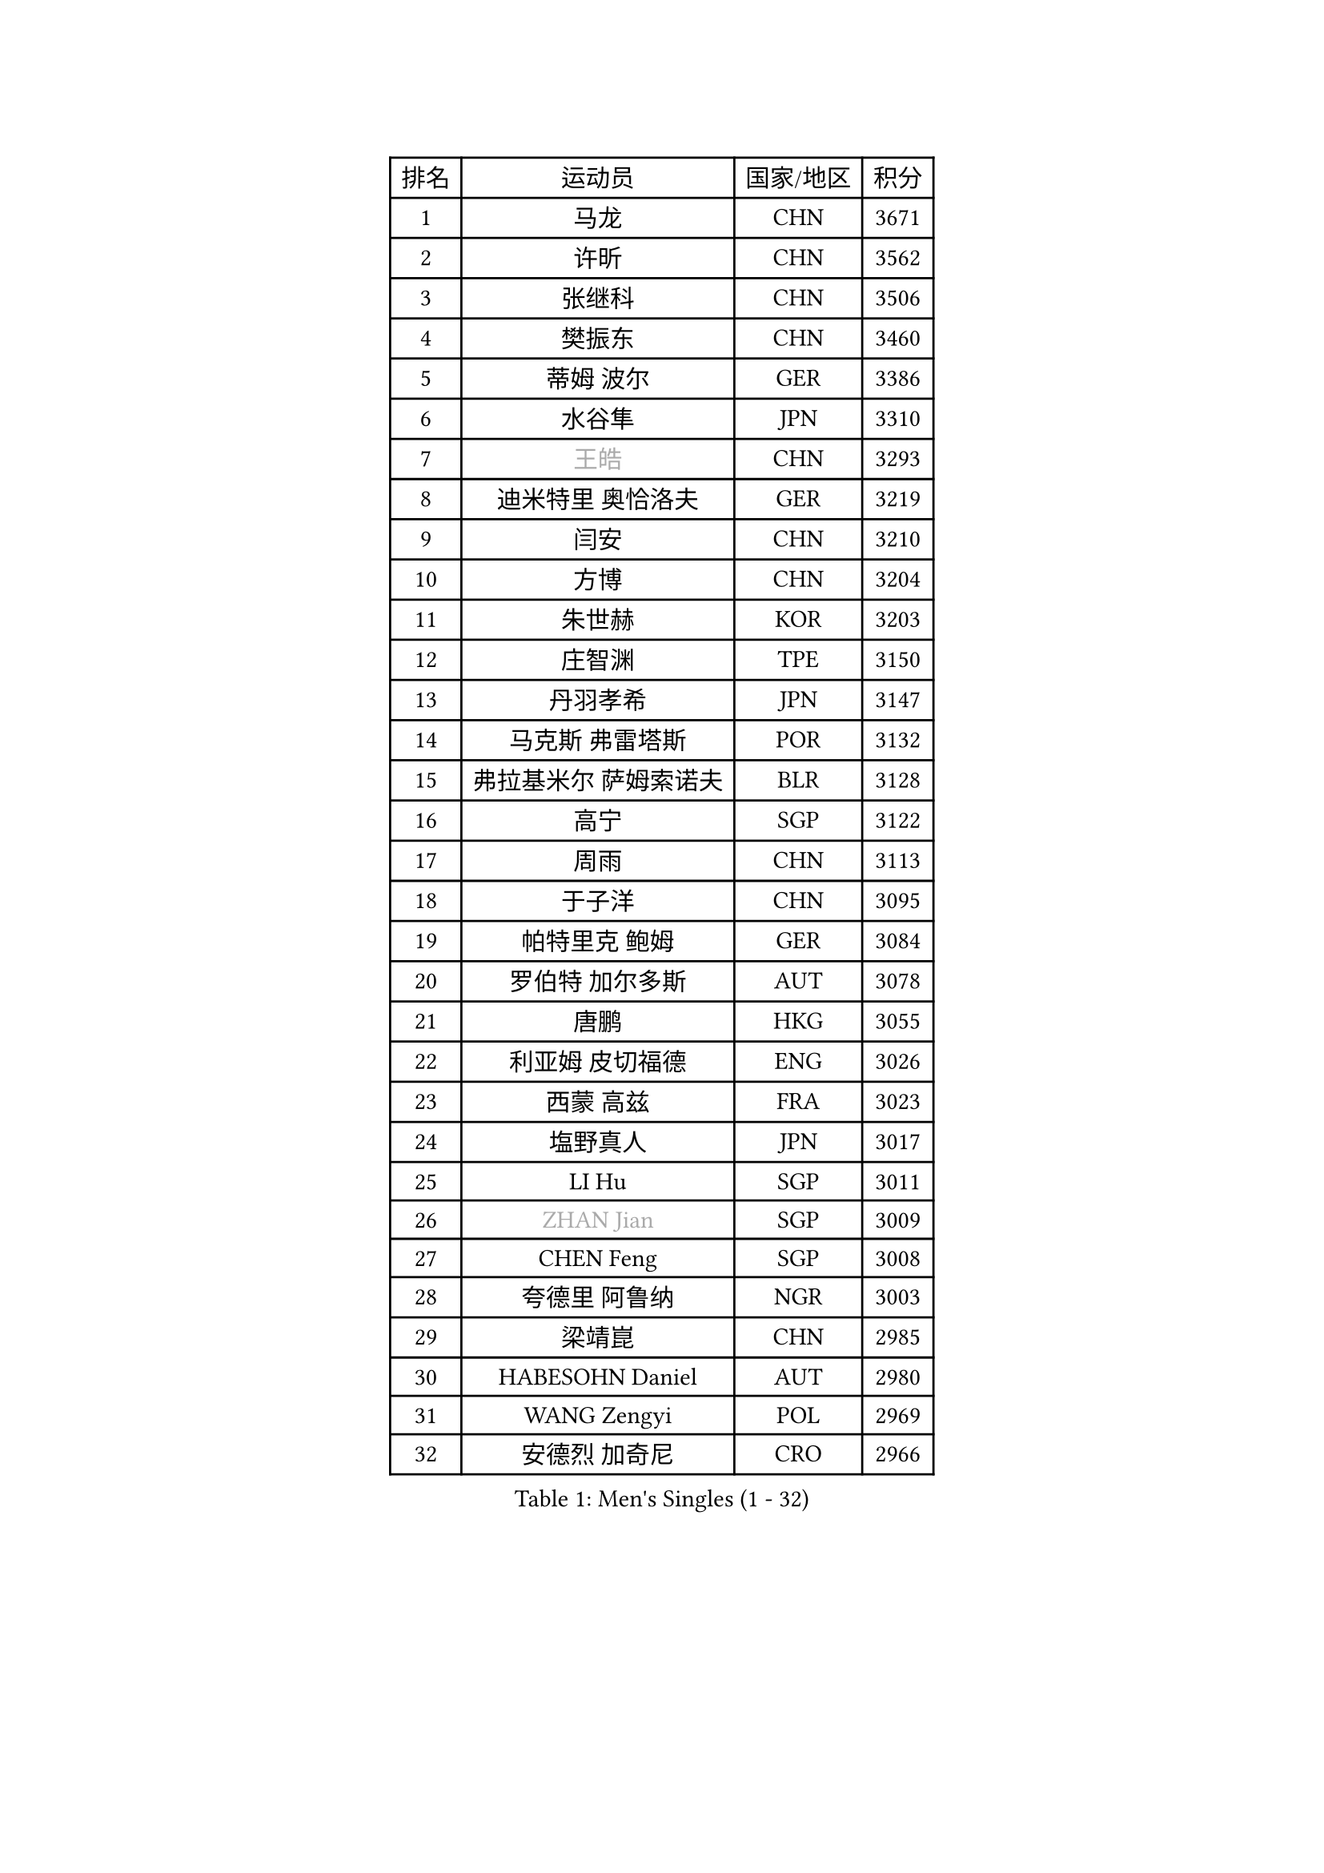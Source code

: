 
#set text(font: ("Courier New", "NSimSun"))
#figure(
  caption: "Men's Singles (1 - 32)",
    table(
      columns: 4,
      [排名], [运动员], [国家/地区], [积分],
      [1], [马龙], [CHN], [3671],
      [2], [许昕], [CHN], [3562],
      [3], [张继科], [CHN], [3506],
      [4], [樊振东], [CHN], [3460],
      [5], [蒂姆 波尔], [GER], [3386],
      [6], [水谷隼], [JPN], [3310],
      [7], [#text(gray, "王皓")], [CHN], [3293],
      [8], [迪米特里 奥恰洛夫], [GER], [3219],
      [9], [闫安], [CHN], [3210],
      [10], [方博], [CHN], [3204],
      [11], [朱世赫], [KOR], [3203],
      [12], [庄智渊], [TPE], [3150],
      [13], [丹羽孝希], [JPN], [3147],
      [14], [马克斯 弗雷塔斯], [POR], [3132],
      [15], [弗拉基米尔 萨姆索诺夫], [BLR], [3128],
      [16], [高宁], [SGP], [3122],
      [17], [周雨], [CHN], [3113],
      [18], [于子洋], [CHN], [3095],
      [19], [帕特里克 鲍姆], [GER], [3084],
      [20], [罗伯特 加尔多斯], [AUT], [3078],
      [21], [唐鹏], [HKG], [3055],
      [22], [利亚姆 皮切福德], [ENG], [3026],
      [23], [西蒙 高兹], [FRA], [3023],
      [24], [塩野真人], [JPN], [3017],
      [25], [LI Hu], [SGP], [3011],
      [26], [#text(gray, "ZHAN Jian")], [SGP], [3009],
      [27], [CHEN Feng], [SGP], [3008],
      [28], [夸德里 阿鲁纳], [NGR], [3003],
      [29], [梁靖崑], [CHN], [2985],
      [30], [HABESOHN Daniel], [AUT], [2980],
      [31], [WANG Zengyi], [POL], [2969],
      [32], [安德烈 加奇尼], [CRO], [2966],
    )
  )#pagebreak()

#set text(font: ("Courier New", "NSimSun"))
#figure(
  caption: "Men's Singles (33 - 64)",
    table(
      columns: 4,
      [排名], [运动员], [国家/地区], [积分],
      [33], [帕纳吉奥迪斯 吉奥尼斯], [GRE], [2959],
      [34], [蒂亚戈 阿波罗尼亚], [POR], [2957],
      [35], [克里斯坦 卡尔松], [SWE], [2957],
      [36], [李廷佑], [KOR], [2957],
      [37], [巴斯蒂安 斯蒂格], [GER], [2955],
      [38], [HE Zhiwen], [ESP], [2950],
      [39], [帕特里克 弗朗西斯卡], [GER], [2948],
      [40], [TOKIC Bojan], [SLO], [2943],
      [41], [DRINKHALL Paul], [ENG], [2943],
      [42], [吉田海伟], [JPN], [2942],
      [43], [CHEN Weixing], [AUT], [2941],
      [44], [BOBOCICA Mihai], [ITA], [2937],
      [45], [LIU Yi], [CHN], [2933],
      [46], [汪洋], [SVK], [2931],
      [47], [吉村真晴], [JPN], [2921],
      [48], [陈建安], [TPE], [2918],
      [49], [周恺], [CHN], [2904],
      [50], [斯蒂芬 门格尔], [GER], [2903],
      [51], [斯特凡 菲格尔], [AUT], [2898],
      [52], [松平健太], [JPN], [2898],
      [53], [金珉锡], [KOR], [2889],
      [54], [KIM Hyok Bong], [PRK], [2887],
      [55], [阿德里安 克里桑], [ROU], [2885],
      [56], [MACHI Asuka], [JPN], [2885],
      [57], [PERSSON Jon], [SWE], [2884],
      [58], [周启豪], [CHN], [2878],
      [59], [奥马尔 阿萨尔], [EGY], [2876],
      [60], [大岛祐哉], [JPN], [2875],
      [61], [林高远], [CHN], [2875],
      [62], [VLASOV Grigory], [RUS], [2875],
      [63], [村松雄斗], [JPN], [2874],
      [64], [MONTEIRO Joao], [POR], [2874],
    )
  )#pagebreak()

#set text(font: ("Courier New", "NSimSun"))
#figure(
  caption: "Men's Singles (65 - 96)",
    table(
      columns: 4,
      [排名], [运动员], [国家/地区], [积分],
      [65], [LUNDQVIST Jens], [SWE], [2874],
      [66], [GORAK Daniel], [POL], [2867],
      [67], [CHO Eonrae], [KOR], [2865],
      [68], [KOU Lei], [UKR], [2865],
      [69], [MATTENET Adrien], [FRA], [2853],
      [70], [吴尚垠], [KOR], [2853],
      [71], [朴申赫], [PRK], [2852],
      [72], [KANG Dongsoo], [KOR], [2849],
      [73], [卢文 菲鲁斯], [GER], [2846],
      [74], [森园政崇], [JPN], [2846],
      [75], [WALTHER Ricardo], [GER], [2841],
      [76], [#text(gray, "KIM Junghoon")], [KOR], [2839],
      [77], [尚坤], [CHN], [2834],
      [78], [STOYANOV Niagol], [ITA], [2833],
      [79], [李尚洙], [KOR], [2832],
      [80], [OYA Hidetoshi], [JPN], [2828],
      [81], [GERELL Par], [SWE], [2825],
      [82], [ELOI Damien], [FRA], [2821],
      [83], [丁祥恩], [KOR], [2820],
      [84], [OUAICHE Stephane], [ALG], [2818],
      [85], [张一博], [JPN], [2817],
      [86], [约尔根 佩尔森], [SWE], [2816],
      [87], [KONECNY Tomas], [CZE], [2811],
      [88], [WANG Eugene], [CAN], [2809],
      [89], [SAKAI Asuka], [JPN], [2807],
      [90], [WU Zhikang], [SGP], [2807],
      [91], [KIM Donghyun], [KOR], [2794],
      [92], [HUANG Sheng-Sheng], [TPE], [2793],
      [93], [#text(gray, "KIM Nam Chol")], [PRK], [2792],
      [94], [ACHANTA Sharath Kamal], [IND], [2790],
      [95], [MADRID Marcos], [MEX], [2788],
      [96], [#text(gray, "VANG Bora")], [TUR], [2788],
    )
  )#pagebreak()

#set text(font: ("Courier New", "NSimSun"))
#figure(
  caption: "Men's Singles (97 - 128)",
    table(
      columns: 4,
      [排名], [运动员], [国家/地区], [积分],
      [97], [ARVIDSSON Simon], [SWE], [2786],
      [98], [维尔纳 施拉格], [AUT], [2785],
      [99], [KOSIBA Daniel], [HUN], [2783],
      [100], [#text(gray, "LIN Ju")], [DOM], [2782],
      [101], [TAKAKIWA Taku], [JPN], [2781],
      [102], [LI Ahmet], [TUR], [2780],
      [103], [特里斯坦 弗洛雷], [FRA], [2779],
      [104], [艾曼纽 莱贝松], [FRA], [2778],
      [105], [CHTCHETININE Evgueni], [BLR], [2772],
      [106], [米凯尔 梅兹], [DEN], [2770],
      [107], [SMIRNOV Alexey], [RUS], [2767],
      [108], [PROKOPCOV Dmitrij], [CZE], [2766],
      [109], [黄镇廷], [HKG], [2765],
      [110], [吉田雅己], [JPN], [2764],
      [111], [雨果 卡尔德拉诺], [BRA], [2764],
      [112], [UEDA Jin], [JPN], [2760],
      [113], [张禹珍], [KOR], [2757],
      [114], [MACHADO Carlos], [ESP], [2755],
      [115], [KOSOWSKI Jakub], [POL], [2755],
      [116], [侯英超], [CHN], [2750],
      [117], [ROBINOT Quentin], [FRA], [2747],
      [118], [PLATONOV Pavel], [BLR], [2746],
      [119], [KARAKASEVIC Aleksandar], [SRB], [2744],
      [120], [卡林尼科斯 格林卡], [GRE], [2744],
      [121], [PISTEJ Lubomir], [SVK], [2744],
      [122], [PAIKOV Mikhail], [RUS], [2740],
      [123], [江天一], [HKG], [2738],
      [124], [MATSUDAIRA Kenji], [JPN], [2736],
      [125], [TSUBOI Gustavo], [BRA], [2732],
      [126], [TOSIC Roko], [CRO], [2731],
      [127], [HACHARD Antoine], [FRA], [2729],
      [128], [基里尔 格拉西缅科], [KAZ], [2728],
    )
  )